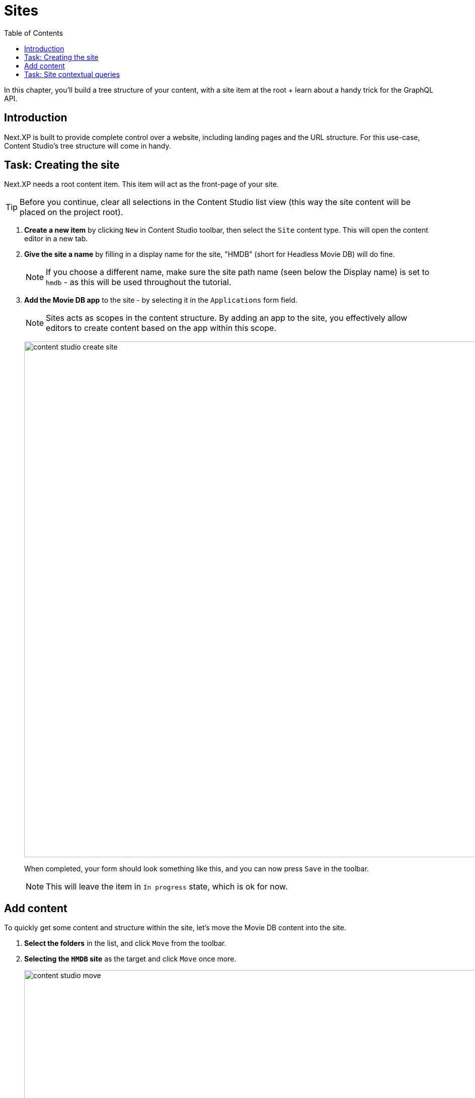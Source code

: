 = Sites
:toc: right
:imagesdir: media/

In this chapter, you'll build a tree structure of your content, with a site item at the root + learn about a handy trick for the GraphQL API.

== Introduction

Next.XP is built to provide complete control over a website, including landing pages and the URL structure. For this use-case, Content Studio's tree structure will come in handy.

== Task: Creating the site

Next.XP needs a root content item. This item will act as the front-page of your site.

TIP: Before you continue, clear all selections in the Content Studio list view (this way the site content will be placed on the project root).

. **Create a new item** by clicking `New` in Content Studio toolbar, then select the `Site` content type. This will open the content editor in a new tab.
. **Give the site a name** by filling in a display name for the site, "HMDB" (short for Headless Movie DB) will do fine. 
+
NOTE: If you choose a different name, make sure the site path name (seen below the Display name) is set to `hmdb` - as this will be used throughout the tutorial.
. **Add the Movie DB app** to the site - by selecting it in the `Applications` form field.
+
NOTE: Sites acts as scopes in the content structure. By adding an app to the site, you effectively allow editors to create content based on the app within this scope.
+
image:content-studio-create-site.png[title="Give the site a name, and add the Movie DB app", width=1024px]
+
When completed, your form should look something like this, and you can now press `Save` in the toolbar.
+
NOTE: This will leave the item in `In progress` state, which is ok for now.

== Add content

To quickly get some content and structure within the site, let's move the Movie DB content into the site.

. **Select the folders** in the list, and click `Move` from the toolbar. 
. **Selecting the `HMDB` site** as the target and click `Move` once more.
+
image:content-studio-move.png[title="Move the folder into the site", width=1024px]
+
. Wrap up by **publishing the changes**. Select the site (root item) in the tree structure, and click `Mark as ready...` in the top right action button. This will bring up the Publishing Wizard.
+
image:content-studio-mark-as-ready.png[title="Mark as ready", width=1024px]
+
. To **publish the entire new tree structure** select the hierarchy icon to the left of the site. This will expand to include all items that have been moved as well. Then click `Publish Now`
+
image:content-studio-publish.png[title="Publish entire tree structure", width=1024px]

Sweet, you should now have a site with content and a basic tree structure. 




== Task: Site contextual queries

In GraphQL queries, you may use a so-called "site context". This is activated by passing an HTTP header along with the query. 

. Specify header
+
Back in Query Playground, open the `Request Headers` panel at the bottom, and add the following configuration:
+
.Configure HTTP headers
[source,JSON]
----
{
  "X-Guillotine-SiteKey": "/hmdb"
}
----
+
NOTE: SiteKey can be either path, or the site's unique ID. A benefit of using the ID is that you can change the name and path of the site, without affecting your queries.
+
. Run a query with the site context
+
One of the new features you get from the site context is the `${site}` placeholder, which can be used in paths. Update your Query Variables as follows, and run the movie query from the previous chapter once more: 
[source,JSON]
----
{
    "path": "${site}/movies/se7en"
}
----

NOTE: Here, `${site}` will resolve to the path of the site and expand - in this case the full path will be expanded to `/hmdb/movies/se7en`.

Coming up - get your <<nextjs-setup#, your Next.js developer environment>> up and running.
